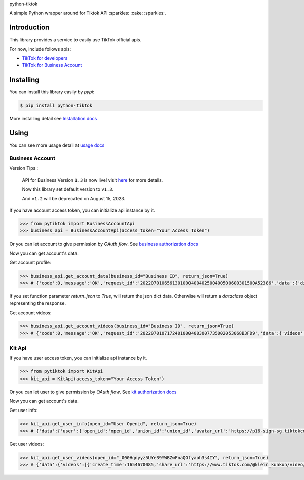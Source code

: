 python-tiktok

A simple Python wrapper around for Tiktok API :sparkles: :cake: :sparkles:.

.. image:: https://img.shields.io/badge/TikTok-%23000000.svg?style=for-the-badge&logo=TikTok&logoColor=white
   :target: https://developers.tiktok.com/
   :alt: tiktok

.. image:: https://img.shields.io/pypi/v/python-tiktok.svg
    :target: https://pypi.org/project/python-tiktok/
    :alt: PyPI

============
Introduction
============

This library provides a service to easily use TikTok official apis.

For now, include follows apis:

- `TikTok for developers <https://developers.tiktok.com/>`_
- `TikTok for Business Account <https://ads.tiktok.com/marketing_api/docs?id=1732701966223426>`_

==========
Installing
==========

You can install this library easily by `pypi`:

.. code-block:: shell

    $ pip install python-tiktok

More installing detail see `Installation docs <https://sns-sdks.lkhardy.cn/python-tiktok/installation/>`_

=====
Using
=====

You can see more usage detail at `usage docs <https://sns-sdks.lkhardy.cn/python-tiktok/usage/preparation/>`_

----------------
Business Account
----------------

Version Tips :

    API for Business Version ``1.3`` is now live! visit `here <https://ads.tiktok.com/marketing_api/docs?id=1740579480076290>`_ for more details.

    Now this library set default version to ``v1.3``.

    And ``v1.2`` will be deprecated on August 15, 2023.

If you have account access token, you can initialize api instance by it.

.. code-block:: python

    >>> from pytiktok import BusinessAccountApi
    >>> business_api = BusinessAccountApi(access_token="Your Access Token")

Or you can let account to give permission by `OAuth flow`. See `business authorization docs <https://sns-sdks.lkhardy.cn/python-tiktok/authorization/business-authorization/>`_

Now you can get account's data.

Get account profile:

.. code-block:: python

    >>> business_api.get_account_data(business_id="Business ID", return_json=True)
    >>> # {'code':0,'message':'OK','request_id':'2022070106561301000400402500400500600301500A52386','data':{'display_name':'kiki','profile_image':'https://p16-sign-va.tiktokcdn.com/tos-maliva-avt-0068/accb4aeac4ec812e2bdc45ce1da1ed39~c5_168x168.jpeg?x-expires=1656828000&x-signature=MmXPWeImP%2BRGBwAOqN3wjPpDiZE%3D'}}

If you set function parameter `return_json` to `True`, will return the json dict data. Otherwise will return a `dataclass` object representing the response.

Get account videos:

.. code-block:: python

    >>> business_api.get_account_videos(business_id="Business ID", return_json=True)
    >>> # {'code':0,'message':'OK','request_id':'20220701071724010004003007735002053068B3FD9','data':{'videos':[{'item_id':'7108684822863760646'},{'item_id':'7109064881462152453'}],'has_more':False,'cursor':0}}

-------
Kit Api
-------

If you have user access token, you can initialize api instance by it.

.. code-block:: python

    >>> from pytiktok import KitApi
    >>> kit_api = KitApi(access_token="Your Access Token")

Or you can let user to give permission by `OAuth flow`. See `kit authorization docs <https://sns-sdks.lkhardy.cn/python-tiktok/authorization/kit-authorization/>`_

Now you can get account's data.

Get user info:

.. code-block:: python

    >>> kit_api.get_user_info(open_id="User Openid", return_json=True)
    >>> # {'data':{'user':{'open_id':'open_id','union_id':'union_id','avatar_url':'https://p16-sign-sg.tiktokcdn.com/tiktok-obj/7046311066329939970~c5_168x168.jpeg?x-expires=1656907200&x-signature=w4%2FugSm2IOdma6p0D9V%2FZneIlPU%3D','display_name':'ki'}},'error':{'code':0,'message':''}}

Get user videos:

.. code-block:: python

    >>> kit_api.get_user_videos(open_id="_000Hqnyyz5UYe39YWBZwFnaQGfyaoh3s4IY", return_json=True)
    >>> # {'data':{'videos':[{'create_time':1654670085,'share_url':'https://www.tiktok.com/@klein_kunkun/video/7106753891953347842?utm_campaign=tt4d_open_api&utm_source=aw46lwwtsqjeapig','duration':5,'id':'7106753891953347842'},{'create_time':1654658105,'share_url':'https://www.tiktok.com/@klein_kunkun/video/7106702437926407426?utm_campaign=tt4d_open_api&utm_source=aw46lwwtsqjeapig','duration':6,'id':'7106702437926407426'}],'cursor':1654658105000,'has_more':False},'error':{'code':0,'message':''}}
